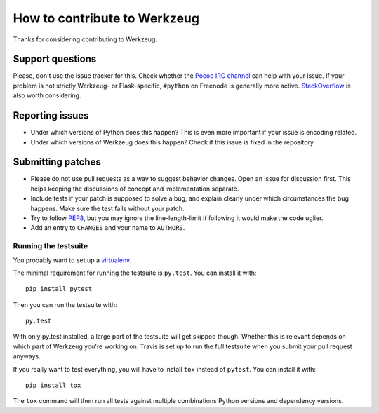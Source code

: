 =============================
How to contribute to Werkzeug
=============================

Thanks for considering contributing to Werkzeug.

Support questions
=================

Please, don't use the issue tracker for this. Check whether the `Pocoo IRC
channel <http://www.pocoo.org/irc/>`_ can help with your issue. If your problem
is not strictly Werkzeug- or Flask-specific, ``#python`` on Freenode is
generally more active.  `StackOverflow <https://stackoverflow.com/>`_ is also
worth considering.

Reporting issues
================

- Under which versions of Python does this happen? This is even more important
  if your issue is encoding related.

- Under which versions of Werkzeug does this happen? Check if this issue is
  fixed in the repository.

Submitting patches
==================

- Please do not use pull requests as a way to suggest behavior changes. Open an
  issue for discussion first. This helps keeping the discussions of concept and
  implementation separate.

- Include tests if your patch is supposed to solve a bug, and explain
  clearly under which circumstances the bug happens. Make sure the test fails
  without your patch.

- Try to follow `PEP8 <http://legacy.python.org/dev/peps/pep-0008/>`_, but you
  may ignore the line-length-limit if following it would make the code uglier.

- Add an entry to ``CHANGES`` and your name to ``AUTHORS``.


Running the testsuite
---------------------

You probably want to set up a `virtualenv
<http://virtualenv.readthedocs.org/en/latest/index.html>`_.

The minimal requirement for running the testsuite is ``py.test``.  You can
install it with::

    pip install pytest

Then you can run the testsuite with::

    py.test

With only py.test installed, a large part of the testsuite will get skipped
though.  Whether this is relevant depends on which part of Werkzeug you're
working on.  Travis is set up to run the full testsuite when you submit your
pull request anyways.

If you really want to test everything, you will have to install ``tox`` instead
of ``pytest``. You can install it with::

    pip install tox

The ``tox`` command will then run all tests against multiple combinations
Python versions and dependency versions.
